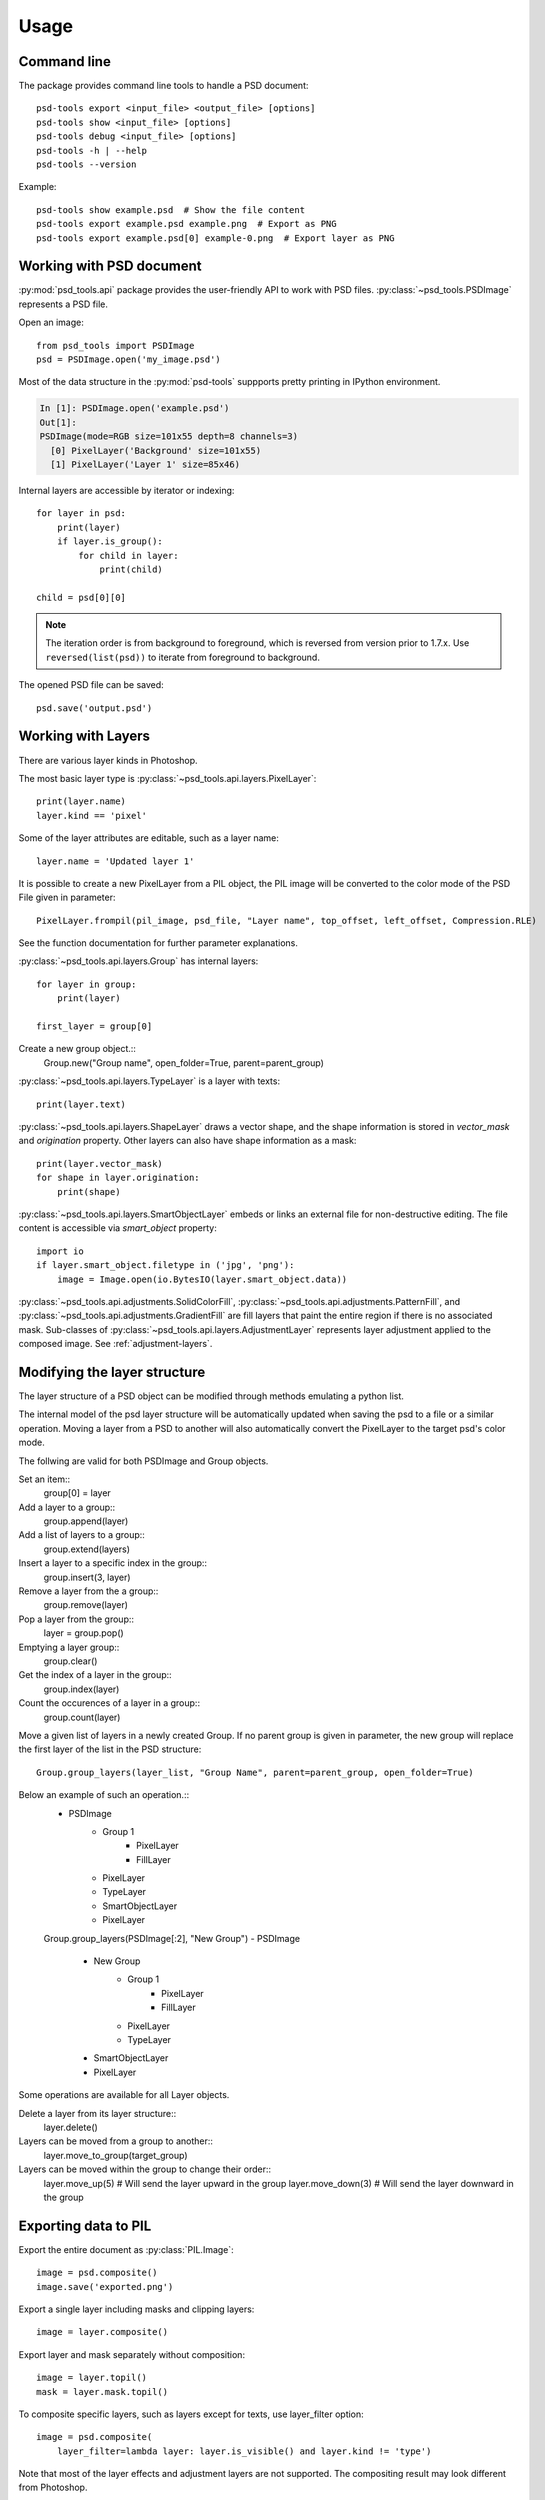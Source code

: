 Usage
=====

Command line
------------

The package provides command line tools to handle a PSD document::

    psd-tools export <input_file> <output_file> [options]
    psd-tools show <input_file> [options]
    psd-tools debug <input_file> [options]
    psd-tools -h | --help
    psd-tools --version

Example::

    psd-tools show example.psd  # Show the file content
    psd-tools export example.psd example.png  # Export as PNG
    psd-tools export example.psd[0] example-0.png  # Export layer as PNG

Working with PSD document
-------------------------

:py:mod:`psd_tools.api` package provides the user-friendly API to work
with PSD files.
:py:class:`~psd_tools.PSDImage` represents a PSD file.

Open an image::

    from psd_tools import PSDImage
    psd = PSDImage.open('my_image.psd')

Most of the data structure in the :py:mod:`psd-tools` suppports pretty
printing in IPython environment.

.. code-block:: none

    In [1]: PSDImage.open('example.psd')
    Out[1]:
    PSDImage(mode=RGB size=101x55 depth=8 channels=3)
      [0] PixelLayer('Background' size=101x55)
      [1] PixelLayer('Layer 1' size=85x46)

Internal layers are accessible by iterator or indexing::

    for layer in psd:
        print(layer)
        if layer.is_group():
            for child in layer:
                print(child)

    child = psd[0][0]

.. note:: The iteration order is from background to foreground, which is
    reversed from version prior to 1.7.x. Use ``reversed(list(psd))`` to
    iterate from foreground to background.

The opened PSD file can be saved::

    psd.save('output.psd')


Working with Layers
-------------------

There are various layer kinds in Photoshop.

The most basic layer type is :py:class:`~psd_tools.api.layers.PixelLayer`::

    print(layer.name)
    layer.kind == 'pixel'

Some of the layer attributes are editable, such as a layer name::

    layer.name = 'Updated layer 1'

It is possible to create a new PixelLayer from a PIL object,
the PIL image will be converted to the color mode of the PSD File given in parameter::
    PixelLayer.frompil(pil_image, psd_file, "Layer name", top_offset, left_offset, Compression.RLE)

See the function documentation for further parameter explanations.

:py:class:`~psd_tools.api.layers.Group` has internal layers::

    for layer in group:
        print(layer)

    first_layer = group[0]

Create a new group object.::
    Group.new("Group name", open_folder=True, parent=parent_group)


:py:class:`~psd_tools.api.layers.TypeLayer` is a layer with texts::

    print(layer.text)

:py:class:`~psd_tools.api.layers.ShapeLayer` draws a vector shape, and the
shape information is stored in `vector_mask` and `origination` property.
Other layers can also have shape information as a mask::

    print(layer.vector_mask)
    for shape in layer.origination:
        print(shape)

:py:class:`~psd_tools.api.layers.SmartObjectLayer` embeds or links an
external file for non-destructive editing. The file content is accessible
via `smart_object` property::

    import io
    if layer.smart_object.filetype in ('jpg', 'png'):
        image = Image.open(io.BytesIO(layer.smart_object.data))

:py:class:`~psd_tools.api.adjustments.SolidColorFill`,
:py:class:`~psd_tools.api.adjustments.PatternFill`, and
:py:class:`~psd_tools.api.adjustments.GradientFill` are fill layers that
paint the entire region if there is no associated mask. Sub-classes of
:py:class:`~psd_tools.api.layers.AdjustmentLayer` represents layer
adjustment applied to the composed image. See :ref:`adjustment-layers`.


Modifying the layer structure
-----------------------------

The layer structure of a PSD object can be modified through methods emulating a python list.


The internal model of the psd layer structure will be automatically updated when saving the psd to a file or a similar operation.
Moving a layer from a PSD to another will also automatically convert the PixelLayer to the target psd's color mode.

The follwing are valid for both PSDImage and Group objects.

Set an item::
    group[0] = layer

Add a layer to a group::
    group.append(layer)

Add a list of layers to a group::
    group.extend(layers)

Insert a layer to a specific index in the group::
    group.insert(3, layer)

Remove a layer from the a group::
    group.remove(layer)

Pop a layer from the group::
    layer = group.pop()

Emptying a layer group::
    group.clear()

Get the index of a layer in the group::
    group.index(layer)

Count the occurences of a layer in a group::
    group.count(layer)

Move a given list of layers in a newly created Group. If no parent group is given in parameter, 
the new group will replace the first layer of the list in the PSD structure::
    Group.group_layers(layer_list, "Group Name", parent=parent_group, open_folder=True)

Below an example of such an operation.::
    - PSDImage
        - Group 1
            - PixelLayer
            - FillLayer
        - PixelLayer
        - TypeLayer
        - SmartObjectLayer
        - PixelLayer
        
    Group.group_layers(PSDImage[:2], "New Group")
    - PSDImage
        - New Group
            - Group 1
                - PixelLayer
                - FillLayer
            - PixelLayer
            - TypeLayer
        - SmartObjectLayer
        - PixelLayer


Some operations are available for all Layer objects.

Delete a layer from its layer structure::
    layer.delete()

Layers can be moved from a group to another::
    layer.move_to_group(target_group)

Layers can be moved within the group to change their order::
    layer.move_up(5) # Will send the layer upward in the group
    layer.move_down(3) # Will send the layer downward in the group


Exporting data to PIL
---------------------

Export the entire document as :py:class:`PIL.Image`::

    image = psd.composite()
    image.save('exported.png')

Export a single layer including masks and clipping layers::

    image = layer.composite()

Export layer and mask separately without composition::

    image = layer.topil()
    mask = layer.mask.topil()

To composite specific layers, such as layers except for texts, use layer_filter
option::

    image = psd.composite(
        layer_filter=lambda layer: layer.is_visible() and layer.kind != 'type')

Note that most of the layer effects and adjustment layers are not supported.
The compositing result may look different from Photoshop.

Exporting data to NumPy
-----------------------

PSDImage or layers can be exported to NumPy array by
:py:meth:`~psd_tools.api.layers.PixelLayer.numpy` method::

    image = psd.numpy()
    layer_image = layer.numpy()
